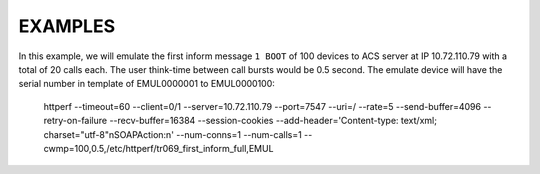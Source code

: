 ========
EXAMPLES
========

In this example, we will emulate the first inform message ``1 BOOT`` of 100
devices to ACS server at IP 10.72.110.79 with a total of 20 calls each. The
user think-time between call bursts would be 0.5 second. The emulate device
will have the serial number in template of EMUL0000001 to EMUL0000100:

    httperf --timeout=60 --client=0/1 --server=10.72.110.79 --port=7547 --uri=/ --rate=5 --send-buffer=4096 --retry-on-failure --recv-buffer=16384 --session-cookies --add-header='Content-type: text/xml; charset="utf-8"\nSOAPAction:\n' --num-conns=1 --num-calls=1 --cwmp=100,0.5,/etc/httperf/tr069_first_inform_full,EMUL


